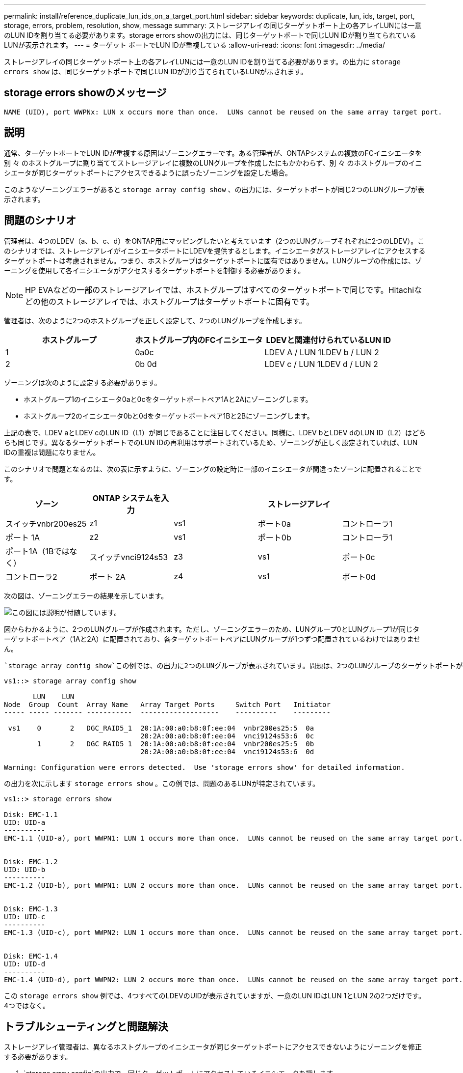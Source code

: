 ---
permalink: install/reference_duplicate_lun_ids_on_a_target_port.html 
sidebar: sidebar 
keywords: duplicate, lun, ids, target, port, storage, errors, problem, resolution, show, message 
summary: ストレージアレイの同じターゲットポート上の各アレイLUNには一意のLUN IDを割り当てる必要があります。storage errors showの出力には、同じターゲットポートで同じLUN IDが割り当てられているLUNが表示されます。 
---
= ターゲット ポートでLUN IDが重複している
:allow-uri-read: 
:icons: font
:imagesdir: ../media/


[role="lead"]
ストレージアレイの同じターゲットポート上の各アレイLUNには一意のLUN IDを割り当てる必要があります。の出力に `storage errors show` は、同じターゲットポートで同じLUN IDが割り当てられているLUNが示されます。



== storage errors showのメッセージ

[listing]
----

NAME (UID), port WWPNx: LUN x occurs more than once.  LUNs cannot be reused on the same array target port.
----


== 説明

通常、ターゲットポートでLUN IDが重複する原因はゾーニングエラーです。ある管理者が、ONTAPシステムの複数のFCイニシエータを別 々 のホストグループに割り当ててストレージアレイに複数のLUNグループを作成したにもかかわらず、別 々 のホストグループのイニシエータが同じターゲットポートにアクセスできるように誤ったゾーニングを設定した場合。

このようなゾーニングエラーがあると `storage array config show` 、の出力には、ターゲットポートが同じ2つのLUNグループが表示されます。



== 問題のシナリオ

管理者は、4つのLDEV（a、b、c、d）をONTAP用にマッピングしたいと考えています（2つのLUNグループそれぞれに2つのLDEV）。このシナリオでは、ストレージアレイがイニシエータポートにLDEVを提供するとします。イニシエータがストレージアレイにアクセスするターゲットポートは考慮されません。つまり、ホストグループはターゲットポートに固有ではありません。LUNグループの作成には、ゾーニングを使用して各イニシエータがアクセスするターゲットポートを制御する必要があります。

[NOTE]
====
HP EVAなどの一部のストレージアレイでは、ホストグループはすべてのターゲットポートで同じです。Hitachiなどの他のストレージアレイでは、ホストグループはターゲットポートに固有です。

====
管理者は、次のように2つのホストグループを正しく設定して、2つのLUNグループを作成します。

|===
| ホストグループ | ホストグループ内のFCイニシエータ | LDEVと関連付けられているLUN ID 


 a| 
1
 a| 
0a0c
 a| 
LDEV A / LUN 1LDEV b / LUN 2



 a| 
2
 a| 
0b 0d
 a| 
LDEV c / LUN 1LDEV d / LUN 2

|===
ゾーニングは次のように設定する必要があります。

* ホストグループ1のイニシエータ0aと0cをターゲットポートペア1Aと2Aにゾーニングします。
* ホストグループ2のイニシエータ0bと0dをターゲットポートペア1Bと2Bにゾーニングします。


上記の表で、LDEV aとLDEV cのLUN ID（L1）が同じであることに注目してください。同様に、LDEV bとLDEV dのLUN ID（L2）はどちらも同じです。異なるターゲットポートでのLUN IDの再利用はサポートされているため、ゾーニングが正しく設定されていれば、LUN IDの重複は問題になりません。

このシナリオで問題となるのは、次の表に示すように、ゾーニングの設定時に一部のイニシエータが間違ったゾーンに配置されることです。

|===
| ゾーン | ONTAP システムを入力 |  | ストレージアレイ |  


 a| 
スイッチvnbr200es25



 a| 
z1
 a| 
vs1
 a| 
ポート0a
 a| 
コントローラ1
 a| 
ポート 1A



 a| 
z2
 a| 
vs1
 a| 
ポート0b
 a| 
コントローラ1
 a| 
ポート1A（1Bではなく）



 a| 
スイッチvnci9124s53



 a| 
z3
 a| 
vs1
 a| 
ポート0c
 a| 
コントローラ2
 a| 
ポート 2A



 a| 
z4
 a| 
vs1
 a| 
ポート0d
 a| 
コントローラ2
 a| 
ポート2A（2Bではなく）

|===
次の図は、ゾーニングエラーの結果を示しています。

image::../media/duplicate_lun_ids_on_a_target_port.gif[この図には説明が付随しています。]

図からわかるように、2つのLUNグループが作成されます。ただし、ゾーニングエラーのため、LUNグループ0とLUNグループ1が同じターゲットポートペア（1Aと2A）に配置されており、各ターゲットポートペアにLUNグループが1つずつ配置されているわけではありません。

 `storage array config show`この例では、の出力に2つのLUNグループが表示されています。問題は、2つのLUNグループのターゲットポートが同じであることです。

[listing]
----

vs1::> storage array config show

       LUN    LUN
Node  Group  Count  Array Name   Array Target Ports     Switch Port   Initiator
----- ----- ------- -----------  -------------------    ----------    ---------

 vs1    0       2   DGC_RAID5_1  20:1A:00:a0:b8:0f:ee:04  vnbr200es25:5  0a
                                 20:2A:00:a0:b8:0f:ee:04  vnci9124s53:6  0c
        1       2   DGC_RAID5_1  20:1A:00:a0:b8:0f:ee:04  vnbr200es25:5  0b
                                 20:2A:00:a0:b8:0f:ee:04  vnci9124s53:6  0d

Warning: Configuration were errors detected.  Use 'storage errors show' for detailed information.
----
の出力を次に示します `storage errors show` 。この例では、問題のあるLUNが特定されています。

[listing]
----

vs1::> storage errors show

Disk: EMC-1.1
UID: UID-a
----------
EMC-1.1 (UID-a), port WWPN1: LUN 1 occurs more than once.  LUNs cannot be reused on the same array target port.


Disk: EMC-1.2
UID: UID-b
----------
EMC-1.2 (UID-b), port WWPN1: LUN 2 occurs more than once.  LUNs cannot be reused on the same array target port.


Disk: EMC-1.3
UID: UID-c
----------
EMC-1.3 (UID-c), port WWPN2: LUN 1 occurs more than once.  LUNs cannot be reused on the same array target port.


Disk: EMC-1.4
UID: UID-d
----------
EMC-1.4 (UID-d), port WWPN2: LUN 2 occurs more than once.  LUNs cannot be reused on the same array target port.
----
この `storage errors show` 例では、4つすべてのLDEVのUIDが表示されていますが、一意のLUN IDはLUN 1とLUN 2の2つだけです。 4つではなく。



== トラブルシューティングと問題解決

ストレージアレイ管理者は、異なるホストグループのイニシエータが同じターゲットポートにアクセスできないようにゾーニングを修正する必要があります。

.  `storage array config`の出力で、同じターゲットポートにアクセスしているイニシエータを探します。
. エラーの詳細を表示するには、次のコマンドを入力します。 `storage errors show`
. LUN IDが重複しているLDEVを特定します。
. 同じONTAPシステムの複数のイニシエータがマッピングされているコントローラ1の各ターゲットポートについて、2つのFCイニシエータが同じターゲットポートに_not_talkingになるようにゾーニングを変更します。
+
異なるホストグループのイニシエータを同じゾーンに配置することはできないため、この手順を実行します。この手順は、アレイLUNへのパスが常に確保されるように、一度に1つのイニシエータで実行する必要があります。

. コントローラ2で同じ手順を繰り返します。
. ONTAPにと入力し `storage errors show` 、エラーが修正されたことを確認します。``

